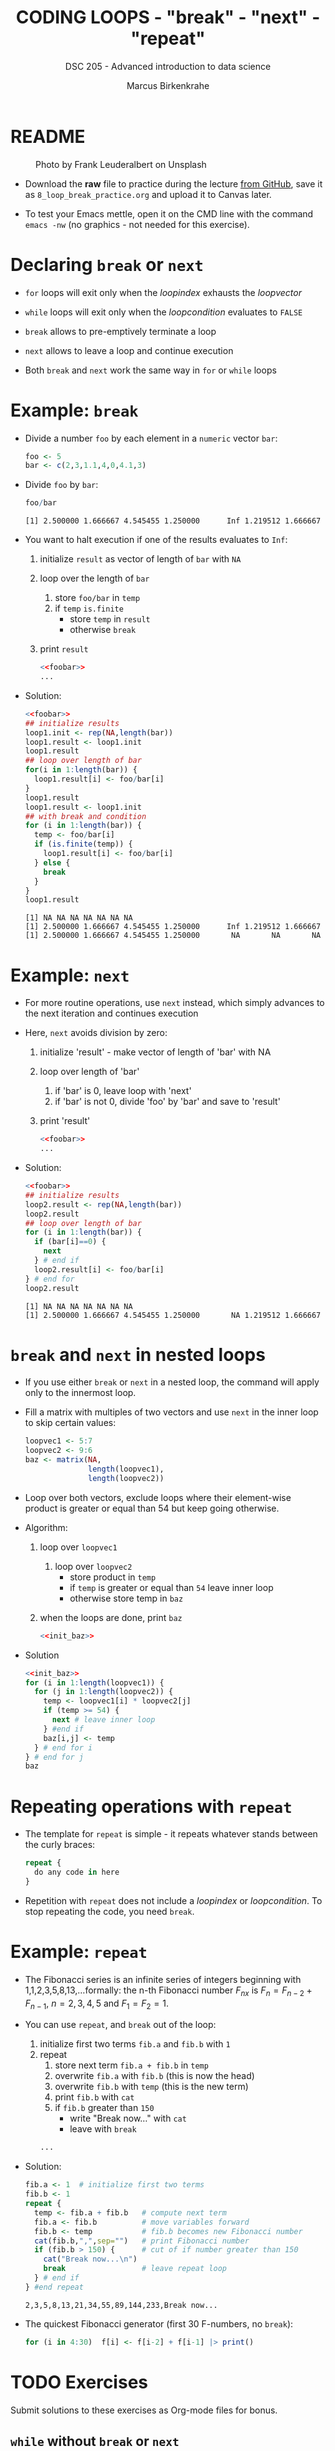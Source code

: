 #+TITLE: CODING LOOPS - "break" - "next" - "repeat"
#+AUTHOR: Marcus Birkenkrahe
#+SUBTITLE: DSC 205 - Advanced introduction to data science
#+STARTUP: overview hideblocks indent inlineimages entitiespretty
#+OPTIONS: toc:nil num:nil ^:nil
#+PROPERTY: header-args:R :session *R* :results output :exports both :noweb yes
* README
#+attr_html: :width 400px
#+caption: Photo by Frank Leuderalbert on Unsplash
[[../img/8_break.jpg]]

- Download the *raw* file to practice during the lecture [[https://github.com/birkenkrahe/ds2/tree/main/org][from GitHub]],
  save it as ~8_loop_break_practice.org~ and upload it to Canvas later.

- To test your Emacs mettle, open it on the CMD line with the command
  ~emacs -nw~ (no graphics - not needed for this exercise).

* Declaring ~break~ or ~next~

- ~for~ loops will exit only when the /loopindex/ exhausts the /loopvector/

- ~while~ loops will exit only when the /loopcondition/ evaluates to ~FALSE~

- ~break~ allows to pre-emptively terminate a loop

- ~next~ allows to leave a loop and continue execution

- Both ~break~ and ~next~ work the same way in ~for~ or ~while~ loops

* Example: ~break~

- Divide a number ~foo~ by each element in a ~numeric~ vector ~bar~:
  #+name: foobar
  #+begin_src R
    foo <- 5
    bar <- c(2,3,1.1,4,0,4.1,3)
  #+end_src

- Divide ~foo~ by ~bar~:
  #+begin_src R
    foo/bar
  #+end_src

  #+RESULTS:
  : [1] 2.500000 1.666667 4.545455 1.250000      Inf 1.219512 1.666667

- You want to halt execution if one of the results evaluates to ~Inf~:
  1) initialize ~result~ as vector of length of ~bar~ with ~NA~
  2) loop over the length of ~bar~
     1. store ~foo/bar~ in ~temp~
     2. if ~temp~ ~is.finite~
        - store ~temp~ in ~result~
        - otherwise ~break~
  3) print ~result~          
  #+name: loop1.result
  #+begin_src R
    <<foobar>>
    ...
  #+end_src

- Solution:
  #+name: loop1.result.alt
  #+begin_src R
    <<foobar>>
    ## initialize results
    loop1.init <- rep(NA,length(bar))
    loop1.result <- loop1.init
    loop1.result
    ## loop over length of bar
    for(i in 1:length(bar)) {
      loop1.result[i] <- foo/bar[i]
    }
    loop1.result
    loop1.result <- loop1.init
    ## with break and condition
    for (i in 1:length(bar)) {
      temp <- foo/bar[i]
      if (is.finite(temp)) {
        loop1.result[i] <- foo/bar[i]
      } else {
        break
      }
    }
    loop1.result
  #+end_src

  #+RESULTS: loop1.result.alt
  : [1] NA NA NA NA NA NA NA
  : [1] 2.500000 1.666667 4.545455 1.250000      Inf 1.219512 1.666667
  : [1] 2.500000 1.666667 4.545455 1.250000       NA       NA       NA

* Example: ~next~

- For more routine operations, use ~next~ instead, which simply advances
  to the next iteration and continues execution

- Here, ~next~ avoids division by zero:
  1) initialize 'result' - make vector of length of 'bar' with NA
  2) loop over length of 'bar'
     1. if 'bar' is 0, leave loop with 'next'
     2. if 'bar' is not 0, divide 'foo' by 'bar' and save to 'result'
  3) print 'result'
  #+begin_src R
    <<foobar>>
    ...
  #+end_src
     
- Solution:  
  #+name: loop2.result
  #+begin_src R
    <<foobar>>
    ## initialize results
    loop2.result <- rep(NA,length(bar))
    loop2.result
    ## loop over length of bar
    for (i in 1:length(bar)) {
      if (bar[i]==0) {
        next
      } # end if
      loop2.result[i] <- foo/bar[i]
    } # end for
    loop2.result
  #+end_src

  #+RESULTS: loop2.result
  : [1] NA NA NA NA NA NA NA
  : [1] 2.500000 1.666667 4.545455 1.250000       NA 1.219512 1.666667

* ~break~ and ~next~ in nested loops

- If you use either ~break~ or ~next~ in a nested loop, the command will
  apply only to the innermost loop.

- Fill a matrix with multiples of two vectors and use ~next~ in the
  inner loop to skip certain values:
  #+name: init_baz
  #+begin_src R
    loopvec1 <- 5:7
    loopvec2 <- 9:6
    baz <- matrix(NA,
                  length(loopvec1),
                  length(loopvec2))
  #+end_src

- Loop over both vectors, exclude loops where their element-wise
  product is greater or equal than 54 but keep going otherwise.

- Algorithm:
  1) loop over ~loopvec1~
     1. loop over ~loopvec2~
        - store product in ~temp~
        - if ~temp~ is greater or equal than ~54~ leave inner loop
        - otherwise store temp in ~baz~
  2) when the loops are done, print ~baz~
  #+begin_src R
    <<init_baz>>
  #+end_src

- Solution
  #+begin_src R
    <<init_baz>>
    for (i in 1:length(loopvec1)) {
      for (j in 1:length(loopvec2)) {
        temp <- loopvec1[i] * loopvec2[j]
        if (temp >= 54) {
          next # leave inner loop
        } #end if
        baz[i,j] <- temp
      } # end for i
    } # end for j
    baz
  #+end_src

* Repeating operations with ~repeat~

- The template for ~repeat~ is simple - it repeats whatever stands
  between the curly braces:
  #+begin_src R
    repeat {
      do any code in here
    }
  #+end_src

- Repetition with ~repeat~ does not include a /loopindex/ or
  /loopcondition/. To stop repeating the code, you need ~break~.

* Example: ~repeat~

- The Fibonacci series is an infinite series of integers beginning
  with 1,1,2,3,5,8,13,...formally: the n-th Fibonacci number $F_{nx}$ is
  $F_{n} = F_{n-2} + F_{n-1 }$, $n=2,3,4,5$ and $F_{1} = F_{2} = 1$.

- You can use ~repeat~, and ~break~ out of the loop:
  1) initialize first two terms ~fib.a~ and ~fib.b~ with ~1~
  2) repeat
     1. store next term ~fib.a + fib.b~ in ~temp~
     2. overwrite ~fib.a~ with ~fib.b~ (this is now the head)
     3. overwrite ~fib.b~ with ~temp~ (this is the new term)
     4. print ~fib.b~ with ~cat~
     5. if ~fib.b~ greater than ~150~
        - write "Break now..." with ~cat~
        - leave with ~break~
  #+begin_src R
    ...
  #+end_src

- Solution:
  #+begin_src R
    fib.a <- 1  # initialize first two terms
    fib.b <- 1
    repeat {
      temp <- fib.a + fib.b   # compute next term
      fib.a <- fib.b          # move variables forward
      fib.b <- temp           # fib.b becomes new Fibonacci number
      cat(fib.b,",",sep="")   # print Fibonacci number
      if (fib.b > 150) {      # cut of if number greater than 150
        cat("Break now...\n")
        break                 # leave repeat loop
      } # end if
    } #end repeat
  #+end_src

  #+RESULTS:
  : 2,3,5,8,13,21,34,55,89,144,233,Break now...

- The quickest Fibonacci generator (first 30 F-numbers, no ~break~):
  #+begin_src R
    for (i in 4:30)  f[i] <- f[i-2] + f[i-1] |> print()
  #+end_src

* TODO Exercises
#+attr_latex: :width 400px
[[../img/exercise.jpg]]

Submit solutions to these exercises as Org-mode files for bonus.

** ~while~ without ~break~ or ~next~

Earlier, we divided ~foo~ by ~bar~, where:
#+begin_src R
  <<foobar>>
  foo
  bar
#+end_src

#+RESULTS:
: [1] 5
: [1] 2.0 3.0 1.1 4.0 0.0 4.1 3.0

1) Write a ~while~ loop - without using ~break~ or ~next~ that will produce
   the same vector as ~loop1.result~ ([[https://github.com/birkenkrahe/ds2/blob/main/org/8_loop_break.org#example-break][see GitHub]]): compute ~foo/bar~ and
   make sure you break off as soon as ~Inf~ is produced.
   #+begin_src R
     <<loop1.result>>
   #+end_src

   #+RESULTS:
   : [1] NA NA NA NA NA NA NA
   : [1] 2.500000 1.666667 4.545455 1.250000       NA       NA       NA

   #+begin_src R

   #+end_src

2) Obtain the same result as ~loop2.result~ using an ~ifelse~ function
   instead of a loop.
   #+begin_src R
     <<loop2.result>>
   #+end_src

   #+RESULTS:
   : [1] NA NA NA NA NA NA NA
   : [1] 2.500000 1.666667 4.545455 1.250000       NA 1.219512 1.666667

   #+begin_src R

   #+end_src

** ~for~ and ~repeat~ instead of ~while~

To demonstrate ~while~ loops, you used ~mynumbers~ to progressively fill
~mylist~ with identity matrices whose dimensions matched the values in
~mynumbers~. The loop was instructed to stop when it reached the end of
the ~numeric~ vector or a number greater than 5:
#+name: initialize
#+begin_src R :results silent
  mylist <- list()  # create an empty list to store all matrices
  counter <- 1      # set loop index counter variable to 1
  mynumbers <- c(4,5,1,2,6,2,4,6,6,2) # matrix dimensions
  mycondition <- mynumbers[counter] <= 5 # while loop condition
#+end_src
#+name: build_list
#+begin_src R
  while (mycondition) {
    mylist[[counter]] <- diag(mynumbers[counter]) # add matrix to list
    counter <- counter + 1   # increase counter (stepping through mynumbers)
    ## update loop condition
    if (counter <= length(mynumbers)) {
      mycondition <- mynumbers[counter] <= 5  # counter in bounds
    } else {
      mycondition <- FALSE   # counter out of bounds (end of mynumbers)
    }
  }
  mylist
#+end_src

1) Write a ~for~ loop using a ~break~ declaration that does the same thing.

2) Write a ~repeat~ statement that does the same thing.


* Glossary

| TERM   | MEANING                                   |
|--------+-------------------------------------------|
| ~break~  | leave loop and stop execution             |
| ~next~   | leave current loop and continue execution |
| ~repeat~ | repeat any statements in the loop area    |

* References

- Ceballos, M. (2013). Data structure. URL: [[http://venus.ifca.unican.es/Rintro/dataStruct.html][venus.ifca.unican.es]].
- Davies, T.D. (2016). The Book of R. NoStarch Press.
- Treadway, A. (20 Oct 2020). Why you should use vapply in R. URL:
  [[https://theautomatic.net/2020/10/20/why-you-should-use-vapply-in-r/][theautomatic.net]].
- Zach (Dec 7, 2021). How to Use the mapply() Function in R (With
  Examples). URL: [[https://www.statology.org/r-mapply/][statology.org]].

* Footnotes
[fn:2]Astonishingly, some websites are trying to sell these (freely
available) data for US$100.00 ([[https://www.dataandsons.com/categories/product-lists/diamonds-dataset][see here]]).

[fn:1]The ~apply~ call extracts the diagonal elements for each of the 2
layers with ~diag~. Each call to ~diag~ of a matrix returns a vector and
these vectors are returned as columns of a new matrix.
